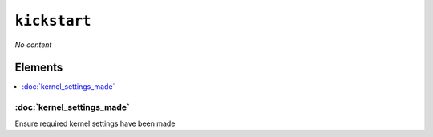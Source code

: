 ``kickstart``
****************

.. sls:: kickstart

*No content*

Elements
^^^^^^^^
.. contents::
    :depth: 1
    :local:

:doc:`kernel_settings_made`
---------------------------
Ensure required kernel settings have been made